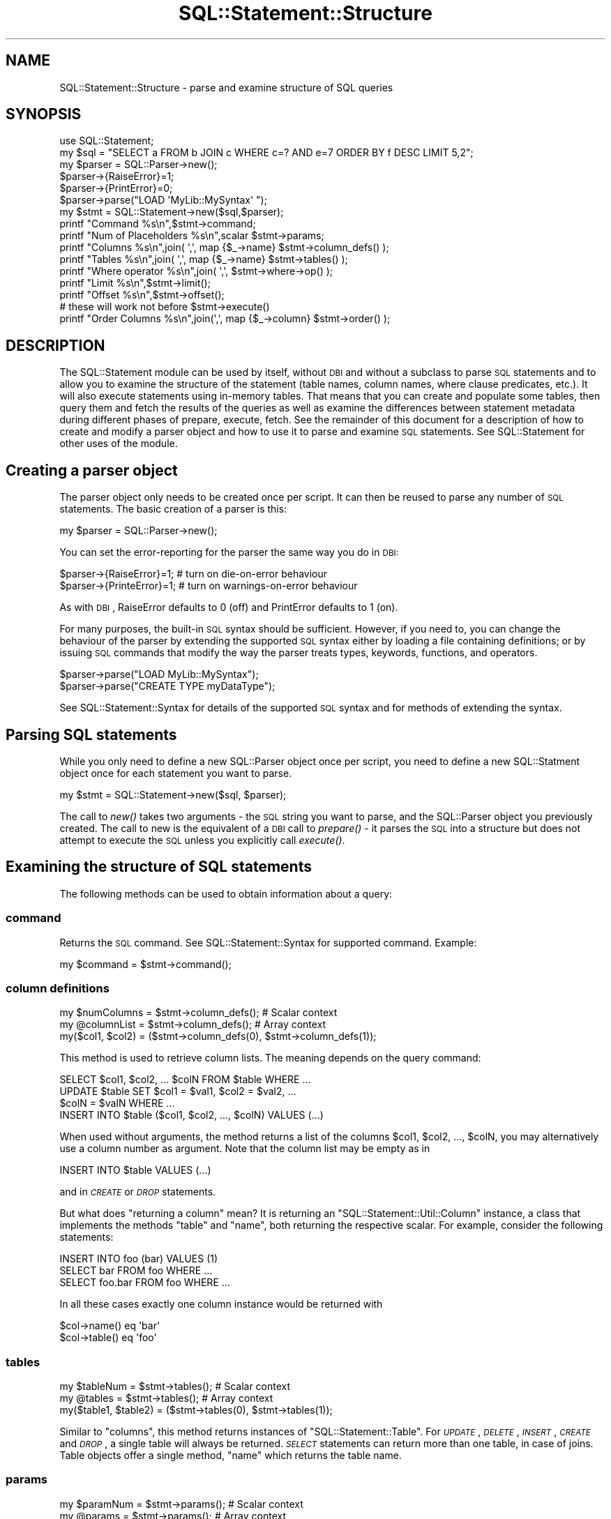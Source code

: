 .\" Automatically generated by Pod::Man 2.22 (Pod::Simple 3.13)
.\"
.\" Standard preamble:
.\" ========================================================================
.de Sp \" Vertical space (when we can't use .PP)
.if t .sp .5v
.if n .sp
..
.de Vb \" Begin verbatim text
.ft CW
.nf
.ne \\$1
..
.de Ve \" End verbatim text
.ft R
.fi
..
.\" Set up some character translations and predefined strings.  \*(-- will
.\" give an unbreakable dash, \*(PI will give pi, \*(L" will give a left
.\" double quote, and \*(R" will give a right double quote.  \*(C+ will
.\" give a nicer C++.  Capital omega is used to do unbreakable dashes and
.\" therefore won't be available.  \*(C` and \*(C' expand to `' in nroff,
.\" nothing in troff, for use with C<>.
.tr \(*W-
.ds C+ C\v'-.1v'\h'-1p'\s-2+\h'-1p'+\s0\v'.1v'\h'-1p'
.ie n \{\
.    ds -- \(*W-
.    ds PI pi
.    if (\n(.H=4u)&(1m=24u) .ds -- \(*W\h'-12u'\(*W\h'-12u'-\" diablo 10 pitch
.    if (\n(.H=4u)&(1m=20u) .ds -- \(*W\h'-12u'\(*W\h'-8u'-\"  diablo 12 pitch
.    ds L" ""
.    ds R" ""
.    ds C` ""
.    ds C' ""
'br\}
.el\{\
.    ds -- \|\(em\|
.    ds PI \(*p
.    ds L" ``
.    ds R" ''
'br\}
.\"
.\" Escape single quotes in literal strings from groff's Unicode transform.
.ie \n(.g .ds Aq \(aq
.el       .ds Aq '
.\"
.\" If the F register is turned on, we'll generate index entries on stderr for
.\" titles (.TH), headers (.SH), subsections (.SS), items (.Ip), and index
.\" entries marked with X<> in POD.  Of course, you'll have to process the
.\" output yourself in some meaningful fashion.
.ie \nF \{\
.    de IX
.    tm Index:\\$1\t\\n%\t"\\$2"
..
.    nr % 0
.    rr F
.\}
.el \{\
.    de IX
..
.\}
.\" ========================================================================
.\"
.IX Title "SQL::Statement::Structure 3"
.TH SQL::Statement::Structure 3 "2014-12-02" "perl v5.10.1" "User Contributed Perl Documentation"
.\" For nroff, turn off justification.  Always turn off hyphenation; it makes
.\" way too many mistakes in technical documents.
.if n .ad l
.nh
.SH "NAME"
SQL::Statement::Structure \- parse and examine structure of SQL queries
.SH "SYNOPSIS"
.IX Header "SYNOPSIS"
.Vb 10
\&    use SQL::Statement;
\&    my $sql    = "SELECT a FROM b JOIN c WHERE c=? AND e=7 ORDER BY f DESC LIMIT 5,2";
\&    my $parser = SQL::Parser\->new();
\&    $parser\->{RaiseError}=1;
\&    $parser\->{PrintError}=0;
\&    $parser\->parse("LOAD \*(AqMyLib::MySyntax\*(Aq ");
\&    my $stmt = SQL::Statement\->new($sql,$parser);
\&    printf "Command             %s\en",$stmt\->command;
\&    printf "Num of Placeholders %s\en",scalar $stmt\->params;
\&    printf "Columns             %s\en",join( \*(Aq,\*(Aq, map {$_\->name} $stmt\->column_defs() );
\&    printf "Tables              %s\en",join( \*(Aq,\*(Aq, map {$_\->name} $stmt\->tables() );
\&    printf "Where operator      %s\en",join( \*(Aq,\*(Aq, $stmt\->where\->op() );
\&    printf "Limit               %s\en",$stmt\->limit();
\&    printf "Offset              %s\en",$stmt\->offset();
\&
\&    # these will work not before $stmt\->execute()
\&    printf "Order Columns       %s\en",join(\*(Aq,\*(Aq, map {$_\->column} $stmt\->order() );
.Ve
.SH "DESCRIPTION"
.IX Header "DESCRIPTION"
The SQL::Statement module can be used by itself, without \s-1DBI\s0 and without
a subclass to parse \s-1SQL\s0 statements and to allow you to examine the structure
of the statement (table names, column names, where clause predicates, etc.).
It will also execute statements using in-memory tables.  That means that
you can create and populate some tables, then query them and fetch the
results of the queries as well as examine the differences between statement
metadata during different phases of prepare, execute, fetch. See the
remainder of this document for a description of how to create and modify
a parser object and how to use it to parse and examine \s-1SQL\s0 statements.
See SQL::Statement for other uses of the module.
.SH "\fBCreating a parser object\fP"
.IX Header "Creating a parser object"
The parser object only needs to be created once per script. It can
then be reused to parse any number of \s-1SQL\s0 statements. The basic
creation of a parser is this:
.PP
.Vb 1
\&    my $parser = SQL::Parser\->new();
.Ve
.PP
You can set the error-reporting for the parser the same way you do in \s-1DBI:\s0
.PP
.Vb 2
\&    $parser\->{RaiseError}=1;   # turn on die\-on\-error behaviour
\&    $parser\->{PrinteError}=1;  # turn on warnings\-on\-error behaviour
.Ve
.PP
As with \s-1DBI\s0, RaiseError defaults to 0 (off) and PrintError defaults to 1 (on).
.PP
For many purposes, the built-in \s-1SQL\s0 syntax should be sufficient. However, if
you need to, you can change the behaviour of the parser by extending the
supported \s-1SQL\s0 syntax either by loading a file containing definitions; or by
issuing \s-1SQL\s0 commands that modify the way the parser treats types, keywords,
functions, and operators.
.PP
.Vb 2
\&    $parser\->parse("LOAD MyLib::MySyntax");
\&    $parser\->parse("CREATE TYPE myDataType");
.Ve
.PP
See SQL::Statement::Syntax for details of the supported \s-1SQL\s0 syntax and
for methods of extending the syntax.
.SH "\fBParsing SQL statements\fP"
.IX Header "Parsing SQL statements"
While you only need to define a new SQL::Parser object once per script, you
need to define a new SQL::Statment object once for each statement you want
to parse.
.PP
.Vb 1
\&    my $stmt = SQL::Statement\->new($sql, $parser);
.Ve
.PP
The call to \fInew()\fR takes two arguments \- the \s-1SQL\s0 string you want to parse,
and the SQL::Parser object you previously created.  The call to new is the
equivalent of a \s-1DBI\s0 call to \fIprepare()\fR \- it parses the \s-1SQL\s0 into a structure
but does not attempt to execute the \s-1SQL\s0 unless you explicitly call \fIexecute()\fR.
.SH "Examining the structure of SQL statements"
.IX Header "Examining the structure of SQL statements"
The following methods can be used to obtain information about a query:
.SS "\fBcommand\fP"
.IX Subsection "command"
Returns the \s-1SQL\s0 command. See SQL::Statement::Syntax for supported
command. Example:
.PP
.Vb 1
\&    my $command = $stmt\->command();
.Ve
.SS "\fBcolumn definitions\fP"
.IX Subsection "column definitions"
.Vb 3
\&    my $numColumns = $stmt\->column_defs();  # Scalar context
\&    my @columnList = $stmt\->column_defs();  # Array context
\&    my($col1, $col2) = ($stmt\->column_defs(0), $stmt\->column_defs(1));
.Ve
.PP
This method is used to retrieve column lists. The meaning depends on
the query command:
.PP
.Vb 4
\&    SELECT $col1, $col2, ... $colN FROM $table WHERE ...
\&    UPDATE $table SET $col1 = $val1, $col2 = $val2, ...
\&        $colN = $valN WHERE ...
\&    INSERT INTO $table ($col1, $col2, ..., $colN) VALUES (...)
.Ve
.PP
When used without arguments, the method returns a list of the columns
\&\f(CW$col1\fR, \f(CW$col2\fR, ..., \f(CW$colN\fR, you may alternatively use a column number
as argument. Note that the column list may be empty as in
.PP
.Vb 1
\&    INSERT INTO $table VALUES (...)
.Ve
.PP
and in \fI\s-1CREATE\s0\fR or \fI\s-1DROP\s0\fR statements.
.PP
But what does \*(L"returning a column\*(R" mean? It is returning an
\&\f(CW\*(C`SQL::Statement::Util::Column\*(C'\fR instance, a class that implements the methods
\&\f(CW\*(C`table\*(C'\fR and \f(CW\*(C`name\*(C'\fR, both returning the respective scalar. For example,
consider the following statements:
.PP
.Vb 3
\&    INSERT INTO foo (bar) VALUES (1)
\&    SELECT bar FROM foo WHERE ...
\&    SELECT foo.bar FROM foo WHERE ...
.Ve
.PP
In all these cases exactly one column instance would be returned with
.PP
.Vb 2
\&    $col\->name() eq \*(Aqbar\*(Aq
\&    $col\->table() eq \*(Aqfoo\*(Aq
.Ve
.SS "\fBtables\fP"
.IX Subsection "tables"
.Vb 3
\&    my $tableNum = $stmt\->tables();  # Scalar context
\&    my @tables = $stmt\->tables();    # Array context
\&    my($table1, $table2) = ($stmt\->tables(0), $stmt\->tables(1));
.Ve
.PP
Similar to \f(CW\*(C`columns\*(C'\fR, this method returns instances of
\&\f(CW\*(C`SQL::Statement::Table\*(C'\fR. For \fI\s-1UPDATE\s0\fR, \fI\s-1DELETE\s0\fR, \fI\s-1INSERT\s0\fR,
\&\fI\s-1CREATE\s0\fR and \fI\s-1DROP\s0\fR, a single table will always be returned.
\&\fI\s-1SELECT\s0\fR statements can return more than one table, in case
of joins. Table objects offer a single method, \f(CW\*(C`name\*(C'\fR which
returns the table name.
.SS "\fBparams\fP"
.IX Subsection "params"
.Vb 3
\&    my $paramNum = $stmt\->params();  # Scalar context
\&    my @params = $stmt\->params();    # Array context
\&    my($p1, $p2) = ($stmt\->params(0), $stmt\->params(1));
.Ve
.PP
The \f(CW\*(C`params\*(C'\fR method returns information about the input parameters
used in a statement. For example, consider the following:
.PP
.Vb 1
\&    INSERT INTO foo VALUES (?, ?)
.Ve
.PP
This would return two instances of \f(CW\*(C`SQL::Statement::Param\*(C'\fR. Param objects
implement a single method, \f(CW\*(C`$param\-\*(C'\fR\fInum()\fR>, which retrieves the parameter
number. (0 and 1, in the above example). As of now, not very useful ... :\-)
.SS "\fBrow_values\fP"
.IX Subsection "row_values"
.Vb 4
\&    my $rowValueNum = $stmt\->row_values(); # Scalar context
\&    my @rowValues = $stmt\->row_values(0);  # Array context
\&    my($rval1, $rval2) = ($stmt\->row_values(0,0),
\&                          $stmt\->row_values(0,1));
.Ve
.PP
This method is used for statements like
.PP
.Vb 4
\&    UPDATE $table SET $col1 = $val1, $col2 = $val2, ...
\&        $colN = $valN WHERE ...
\&    INSERT INTO $table (...) VALUES ($val1, $val2, ..., $valN),
\&                                    ($val1, $val2, ..., $valN)
.Ve
.PP
to read the values \f(CW$val1\fR, \f(CW$val2\fR, ... \f(CW$valN\fR. It returns (lists of)
scalar values or \f(CW\*(C`SQL::Statement::Param\*(C'\fR instances.
.SS "\fBorder\fP"
.IX Subsection "order"
.Vb 3
\&    my $orderNum = $stmt\->order();   # Scalar context
\&    my @order = $stmt\->order();      # Array context
\&    my($o1, $o2) = ($stmt\->order(0), $stmt\->order(1));
.Ve
.PP
In \fI\s-1SELECT\s0\fR statements you can use this for looking at the \s-1ORDER\s0 clause.
Example:
.PP
.Vb 1
\&    SELECT * FROM FOO ORDER BY id DESC, name
.Ve
.PP
In this case, \f(CW\*(C`order\*(C'\fR could return 2 instances of \f(CW\*(C`SQL::Statement::Order\*(C'\fR.
You can use the methods \f(CW\*(C`$o\->table()\*(C'\fR, \f(CW\*(C`$o\->column()\*(C'\fR,
\&\f(CW\*(C`$o\->direction()\*(C'\fR and \f(CW\*(C`$o\->desc()\*(C'\fR to examine the order object.
.SS "\fBlimit\fP"
.IX Subsection "limit"
.Vb 1
\&    my $limit = $stmt\->limit();
.Ve
.PP
In a \s-1SELECT\s0 statement you can use a \f(CW\*(C`LIMIT\*(C'\fR clause to implement
cursoring:
.PP
.Vb 3
\&    SELECT * FROM FOO LIMIT 5
\&    SELECT * FROM FOO LIMIT 5, 5
\&    SELECT * FROM FOO LIMIT 10, 5
.Ve
.PP
These three statements would retrieve the rows \f(CW0..4\fR, \f(CW5..9\fR, \f(CW10..14\fR
of the table \s-1FOO\s0, respectively. If no \f(CW\*(C`LIMIT\*(C'\fR clause is used, then the
method \f(CW\*(C`$stmt\->limit\*(C'\fR returns undef. Otherwise it returns the limit
number (the maximum number of rows) from the statement (\f(CW5\fR or \f(CW10\fR for
the statements above).
.SS "\fBoffset\fP"
.IX Subsection "offset"
.Vb 1
\&    my $offset = $stmt\->offset();
.Ve
.PP
If no \f(CW\*(C`LIMIT\*(C'\fR clause is used, then the method \f(CW\*(C`$stmt\->limit\*(C'\fR returns
\&\fIundef\fR. Otherwise it returns the offset number (the index of the first row
to be included in the limit clause).
.SS "\fBwhere_hash\fP"
.IX Subsection "where_hash"
.Vb 1
\&    my $where_hash = $stmt\->where_hash();
.Ve
.PP
To manually evaluate the \fI\s-1WHERE\s0\fR clause, fetch the topmost where clause node
with the \f(CW\*(C`where_hash\*(C'\fR method. Then evaluate the left-hand and right-hand side
of the operation, perhaps recursively. Once that is done, apply the operator
and finally negate the result, if required.
.PP
The where clause nodes have (up to) 4 attributes:
.IP "op" 12
.IX Item "op"
contains the operator, one of \f(CW\*(C`AND\*(C'\fR, \f(CW\*(C`OR\*(C'\fR, \f(CW\*(C`=\*(C'\fR, \f(CW\*(C`<>\*(C'\fR, \f(CW\*(C`>=\*(C'\fR,
\&\f(CW\*(C`>\*(C'\fR, \f(CW\*(C`<=\*(C'\fR, \f(CW\*(C`<\*(C'\fR, \f(CW\*(C`LIKE\*(C'\fR, \f(CW\*(C`CLIKE\*(C'\fR, \f(CW\*(C`IS\*(C'\fR, \f(CW\*(C`IN\*(C'\fR, \f(CW\*(C`BETWEEN\*(C'\fR or
a user defined operator, if any.
.IP "arg1" 12
.IX Item "arg1"
contains the left-hand side of the operator. This can be a scalar value, a
hash containing column or function definition, a parameter definition (hash has
attribute \f(CW\*(C`type\*(C'\fR defined) or another operation (hash has attribute \f(CW\*(C`op\*(C'\fR
defined).
.IP "arg2" 12
.IX Item "arg2"
contains the right-hand side of the operator. This can be a scalar value, a
hash containing column or function definition, a parameter definition (hash has
attribute \f(CW\*(C`type\*(C'\fR defined) or another operation (hash has attribute \f(CW\*(C`op\*(C'\fR
defined).
.IP "neg" 12
.IX Item "neg"
contains a \s-1TRUE\s0 value, if the operation result must be negated after evaluation.
.PP
To illustrate the above, consider the following \s-1WHERE\s0 clause:
.PP
.Vb 1
\&    WHERE NOT (id > 2 AND name = \*(Aqjoe\*(Aq) OR name IS NULL
.Ve
.PP
We can represent this clause by the following tree:
.PP
.Vb 6
\&              (id > 2)   (name = \*(Aqjoe\*(Aq)
\&                     \e   /
\&          NOT         AND
\&                         \e      (name IS NULL)
\&                          \e    /
\&                            OR
.Ve
.PP
Thus the \s-1WHERE\s0 clause would return an SQL::Statement::Op instance with
the \fIop()\fR field set to '\s-1OR\s0'. The \fIarg2()\fR field would return another
SQL::Statement::Op instance with \fIarg1()\fR being the SQL::Statement::Column
instance representing id, the \fIarg2()\fR field containing the value undef
(\s-1NULL\s0) and the \fIop()\fR field being '\s-1IS\s0'.
.PP
The \fIarg1()\fR field of the topmost Op instance would return an Op instance
with \fIop()\fR eq '\s-1AND\s0' and \fIneg()\fR returning \s-1TRUE\s0. The \fIarg1()\fR and \fIarg2()\fR
fields would be Op's representing \*(L"id > 2\*(R" and \*(L"name = 'joe'\*(R".
.PP
Of course there's a ready-for-use method for \s-1WHERE\s0 clause evaluation:
.PP
The \s-1WHERE\s0 clause evaluation depends on an object being used for
fetching parameter and column values. Usually this can be an
SQL::Statement::RAM::Table object or SQL::Eval object, but in fact it
can be any object that supplies the methods
.PP
.Vb 2
\&    $val = $eval\->param($paramNum);
\&    $val = $eval\->column($table, $column);
.Ve
.PP
Once you have such an object, you can call eval_where;
.PP
.Vb 1
\&    $match = $stmt\->eval_where($eval);
.Ve
.SS "\fBwhere\fP"
.IX Subsection "where"
.Vb 1
\&    my $where = $stmt\->where();
.Ve
.PP
This method is used to examine the syntax tree of the \f(CW\*(C`WHERE\*(C'\fR clause. It
returns \fIundef\fR (if no \f(CW\*(C`WHERE\*(C'\fR clause was used) or an instance of
SQL::Statement::Term.
.PP
The where clause is evaluated automatically on the current selected row of
the table currently worked on when it's \f(CW\*(C`value()\*(C'\fR method is invoked.
.PP
\&\f(CW\*(C`SQL::Statement\*(C'\fR creates the object tree for where clause evaluation
directly after successfully parsing a statement from the given
\&\f(CW\*(C`where_clause\*(C'\fR, if any.
.SH "Executing and fetching data from SQL statements"
.IX Header "Executing and fetching data from SQL statements"
.SS "execute"
.IX Subsection "execute"
When called from a \s-1DBD\s0 or other subclass of SQL::Statement, the \fIexecute()\fR
method will be executed against whatever datasource (persistent storage) is
supplied by the \s-1DBD\s0 or the subclass (e.g. \s-1CSV\s0 files for \s-1DBD::CSV\s0, or
BerkeleyDB for \s-1DBD::DBM\s0). If you are using SQL::Statement directly
rather than as a subclass, you can call the \fIexecute()\fR method and the
statements will be \fIexecuted()\fR using temporary in-memory tables. When used
directly, like that, you need to create a cache hashref and pass it as the
first argument to execute:
.PP
.Vb 4
\&  my $cache  = {};
\&  my $parser = SQL::Parser\->new();
\&  my $stmt   = SQL::Statement\->new(\*(AqCREATE TABLE x (id INT)\*(Aq,$parser);
\&  $stmt\->execute( $cache );
.Ve
.PP
If you are using a statement with placeholders, those can be passed to
execute after the \f(CW$cache\fR:
.PP
.Vb 2
\&  $stmt      = SQL::Statement\->new(\*(AqINSERT INTO y VALUES(?,?)\*(Aq,$parser);
\&  $stmt\->execute( $cache, 7, \*(Aqfoo\*(Aq );
.Ve
.SS "fetch"
.IX Subsection "fetch"
Only a single \f(CW\*(C`fetch()\*(C'\fR method is provided \- it returns a single row of
data as an arrayref. Use a loop to fetch all rows:
.PP
.Vb 3
\& while (my $row = $stmt\->fetch()) {
\&     # ...
\& }
.Ve
.SS "an example of executing and fetching"
.IX Subsection "an example of executing and fetching"
.Vb 3
\& #!/usr/bin/perl \-w
\& use strict;
\& use SQL::Statement;
\&
\& my $cache={};
\& my $parser = SQL::Parser\->new();
\& for my $sql(split /\en/,
\& "  CREATE TABLE a (b INT)
\&    INSERT INTO a VALUES(1)
\&    INSERT INTO a VALUES(2)
\&    SELECT MAX(b) FROM a  "
\& )
\& {
\&    $stmt = SQL::Statement\->new($sql,$parser);
\&    $stmt\->execute($cache);
\&    next unless $stmt\->command eq \*(AqSELECT\*(Aq;
\&    while (my $row=$stmt\->fetch)
\&    {
\&        print "@$row\en";
\&    }
\& }
\& _\|_END_\|_
.Ve
.SH "AUTHOR & COPYRIGHT"
.IX Header "AUTHOR & COPYRIGHT"
Copyright (c) 2005, Jeff Zucker <jzuckerATcpan.org>, all rights reserved.
Copyright (c) 2009, Jens Rehsack <rehsackATcpan.org>, all rights reserved.
.PP
This document may be freely modified and distributed under the same terms
as Perl itself.
